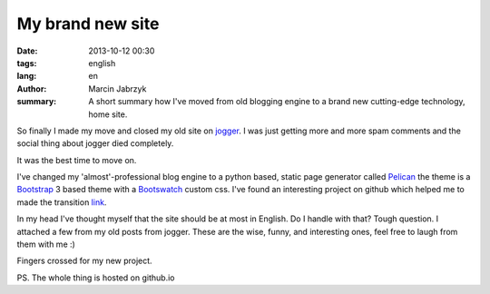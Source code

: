 My brand new site
###############################################
:date: 2013-10-12 00:30
:tags: english
:lang: en
:author: Marcin Jabrzyk
:summary: A short summary how I've moved from old blogging engine to a brand new cutting-edge technology, home site.

So finally I made my move and closed my old site on jogger_. I was just getting more and more spam comments and the social thing about jogger died completely.

It was the best time to move on.

I've changed my 'almost'-professional blog engine to a python based, static page generator called Pelican_ the theme is a Bootstrap_ 3 based theme with a Bootswatch_ custom css. I've found an interesting project on github which helped me to made the transition link_.

In my head I've thought myself that the site should be at most in English. Do I handle with that? Tough question. I attached a few from my old posts from jogger. These are the wise, funny, and interesting ones, feel free to laugh from them with me :)

Fingers crossed for my new project.

PS. The whole thing is hosted on github.io

.. _jogger: http://bzyx.jogger.pl
.. _Pelican: http://docs.getpelican.com/en/3.3.0/
.. _Bootstrap: http://getbootstrap.com/
.. _Bootswatch: http://bootswatch.com/
.. _link: https://github.com/DandyDev/pelican-bootstrap3
